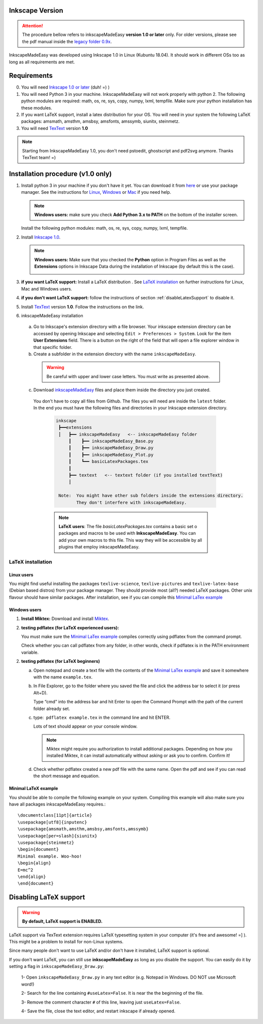Inkscape Version
================

.. attention:: The procedure bellow  refers to inkscapeMadeEasy **version 1.0 or later**  only. For older versions, please see the pdf manual inside the `legacy folder 0.9x <https://github.com/fsmMLK/inkscapeMadeEasy/tree/master/0.9x>`_.

InkscapeMadeEasy was developed using Inkscape 1.0 in Linux (Kubuntu 18.04). It should work in different OSs too as long as all requirements are met.

Requirements
============

0) You will need `Inkscape 1.0 or later <https://inkscape.org/>`_ (duh!  =) ) 

1) You will need Python 3 in your machine. InkscapeMadeEasy will not work properly with python 2. The following python modules are required: math, os, re, sys, copy, numpy, lxml, tempfile. Make sure your python installation has these modules.

2) If you want LaTeX support, install a latex distribution for your OS. You will need in your system the following LaTeX packages: amsmath, amsthm, amsbsy, amsfonts, amssymb, siunitx, steinmetz.

3) You will need `TexText <https://textext.github.io/textext/>`_ version **1.0**

.. note:: Starting from InkscapeMadeEasy 1.0, you don't need pstoedit, ghostscript and pdf2svg anymore. Thanks TexText team! =)


Installation procedure (v1.0 only)
==================================

1) Install python 3 in your machine if you don't have it yet. You can download it from `here <https://www.python.org/>`_ or use your package manager. See the instructions for `Linux <https://docs.python.org/3/using/unix.html>`_,  `Windows  <https://docs.python.org/3/using/windows.html>`_ or  `Mac <https://docs.python.org/3/using/mac.html>`_ if you need help.


   .. note :: **Windows users:** make sure you check **Add Python 3.x to PATH** on the bottom of the installer screen.

   Install the following python modules: math, os, re, sys, copy, numpy, lxml, tempfile.

2) Install `Inkscape 1.0 <https://inkscape.org/>`_.

   .. note :: **Windows users:** Make sure that you checked the **Python** option in Program Files as well as the **Extensions** options in Inkscape Data during the installation of Inkscape (by default this is the case).

        .. image:: ../imagesDocs/inkscape-install-options-windows.png
              :width: 400px

3) **if you want LaTeX support:** Install a LaTeX distribution . See `LaTeX installation`_ on further instructions for Linux, Mac and Windows users. 

4) **if you don't want LaTeX support:** follow the instructions of section :ref:`disableLatexSupport` to disable it.

5) Install `TexText <https://textext.github.io/textext/>`_ version **1.0**. Follow the instructions on the link.

6) inkscapeMadeEasy installation

  a) Go to Inkscape's extension directory with a file browser. Your inkscape extension directory can be accessed by opening Inkscape and selecting ``Edit > Preferences > System``. Look for the item **User Extensions**  field. There is a button on the right of the field  that will open a file explorer window in that specific folder.

  b) Create a subfolder in the extension directory with the name ``inkscapeMadeEasy``.

   .. warning::  Be careful with upper and lower case letters. You must write as presented above.

  c) Download `inkscapeMadeEasy <https://github.com/fsmMLK/inkscapeMadeEasy>`_ files and place them inside the directory you just created.

   You don't have to copy all files from Github. The files you will need are inside the ``latest`` folder. In the end you must have the following files and directories in your Inkscape extension directory.

    .. code-block::
        
       inkscape
        ┣━━extensions
        ┋   ┣━━ inkscapeMadeEasy   <-- inkscapeMadeEasy folder
            ┃    ┣━━ inkscapeMadeEasy_Base.py
            ┃    ┣━━ inkscapeMadeEasy_Draw.py
            ┃    ┣━━ inkscapeMadeEasy_Plot.py
            ┃    ┗━━ basicLatexPackages.tex
            ┃
            ┣━━ textext   <-- textext folder (if you installed textText)
            ┋

        Note:  You might have other sub folders inside the extensions directory.
               They don't interfere with inkscapeMadeEasy.
    .. note:: **LaTeX users**: The file `basicLatexPackages.tex` contains a basic set o packages and macros to be used with **InkscapeMadeEasy**. You can add your own macros to this file. This way they will be accessible  by all plugins that employ inkscapeMadeEasy.

LaTeX installation
------------------

Linux users
~~~~~~~~~~~

You might find useful installing the packages ``texlive-science``, ``texlive-pictures`` and ``texlive-latex-base`` (Debian based distros) from your package manager. They should provide most (all?) needed LaTeX packages. Other unix flavour should have similar packages. After installation, see if you can compile this `Minimal LaTex example`_


Windows users
~~~~~~~~~~~~~

1) **Install Miktex:**
   Download and install `Miktex <https://miktex.org/>`_.

2) **testing pdflatex (for LaTeX experienced users):**

   You must make sure the `Minimal LaTex example`_ compiles correctly using pdflatex from the command prompt.
    
   Check whether you can call pdflatex from any folder, in other words, check if pdflatex is in the PATH environment variable.

2) **testing pdflatex (for LaTeX beginners)**

   a) Open notepad and create a text file with the contents of the `Minimal LaTex example`_ and save it somewhere with the name ``example.tex``.

   b) In File Explorer, go to the folder where you saved the file and click the address bar to select it (or press Alt+D).
   
      Type “cmd” into the address bar and hit Enter to open the Command Prompt with the path of the current folder already set.
    
   c) type:  ``pdflatex example.tex`` in the command line and hit ENTER.

      Lots of text should appear on your console window.

      .. note:: Miktex might require you authorization to install additional packages. Depending on how you installed Miktex, it can install automatically without asking or ask you to confirm. Confirm it!

   d) Check whether pdflatex created a new pdf file with the same name. Open the pdf and see if you can read the    short message and equation.


Minimal LaTeX example
~~~~~~~~~~~~~~~~~~~~~

You should be able to compile the following example on your system. Compiling this example will also make sure you have all packages inkscapeMadeEasy requires.::
    
       \documentclass[11pt]{article}
       \usepackage[utf8]{inputenc}
       \usepackage{amsmath,amsthm,amsbsy,amsfonts,amssymb}
       \usepackage[per=slash]{siunitx}
       \usepackage{steinmetz}
       \begin{document}
       Minimal example. Woo-hoo!
       \begin{align}
       E=mc^2
       \end{align}
       \end{document}
       

.. _disableLatexSupport:

Disabling LaTeX support
=======================

.. warning:: **By default, LaTeX support is ENABLED.**

LaTeX support via TexText extension requires LaTeX typesetting system in your computer (it's free and awesome! =] ). This might be a problem to install for non-Linux systems.

Since many people don't want to use LaTeX and/or don't have it installed, LaTeX support is optional. 

If you don't want LaTeX, you can still use **inkscapeMadeEasy** as long as you disable the support. You can
easily do
it by setting a flag in ``inkscapeMadeEasy_Draw.py``:

 1- Open ``inkscapeMadeEasy_Draw.py`` in any text editor (e.g. Notepad in Windows. DO NOT use Microsoft word!)

 2- Search for the line containing ``#useLatex=False``. It is near the the beginning of the file.

 3- Remove the comment character ``#`` of this line, leaving just ``useLatex=False``.

 4- Save the file, close the text editor, and restart inkscape if already opened.


